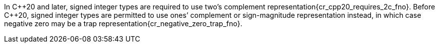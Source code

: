 //
// For the copyright information for this file, please search up the
// directory tree for the first COPYING file.
//
In {cpp}20 and later, signed integer types are required to use two`'s
complement representation{cr_cpp20_requires_2c_fno}.
Before {cpp}20, signed integer types are permitted to use ones`'
complement or sign-magnitude representation instead, in which case
negative zero may be a trap representation{cr_negative_zero_trap_fno}.
//
